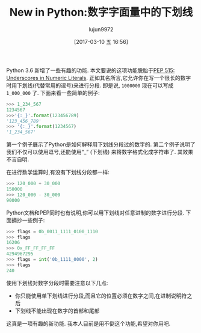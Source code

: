 #+TITLE: New in Python:数字字面量中的下划线
#+URL: http://www.blog.pythonlibrary.org/2017/01/11/new-in-python-underscores-in-numeric-literals/                                      
#+AUTHOR: lujun9972
#+TAGS: What's New in Python xx
#+DATE: [2017-03-10 五 16:56]
#+LANGUAGE:  zh-CN
#+OPTIONS:  H:6 num:nil toc:t \n:nil ::t |:t ^:nil -:nil f:t *:t <:nil


Python 3.6 新增了一些有趣的功能. 本文要说的这项功能脱胎于[[https://www.python.org/dev/peps/pep-0515][PEP 515: Underscores in Numeric Literals]].
正如其名所言,它允许你在写一个很长的数字时用下划线(代替常用的逗号)来进行分段.
即是说, =1000000= 现在可以写成 =1_000_000= 了. 下面来看一些简单的例子:

#+BEGIN_SRC python
  >>> 1_234_567
  1234567
  >>>'{:_}'.format(123456789)
  '123_456_789'
  >>> '{:_}'.format(1234567)
  '1_234_567'
#+END_SRC

第一个例子展示了Python是如何解释用下划线分段过的数字的. 
第二个例子说明了我们不仅可以使用逗号,还能使用“_” (下划线) 来将数字格式化成字符串了. 其效果不言自明.

在进行数学运算时,有没有下划线分段都一样:

#+BEGIN_SRC python
  >>> 120_000 + 30_000
  150000
  >>> 120_000 - 30_000
  90000
#+END_SRC

Python文档和PEP同时也有说明,你可以用下划线对任意进制的数字进行分段. 下面摘抄一些例子:

#+BEGIN_SRC python
  >>> flags = 0b_0011_1111_0100_1110
  >>> flags
  16206
  >>> 0x_FF_FF_FF_FF
  4294967295
  >>> flags = int('0b_1111_0000', 2)
  >>> flags
  240
#+END_SRC

使用下划线对数字分段时需要注意以下几点:

+ 你只能使用单下划线进行分段,而且它的位置必须在数字之间,在进制说明符之后
+ 下划线不能出现在数字的首部和尾部

这真是一项有趣的新功能. 我本人目前是用不倒这个功能,希望对你用吧.
